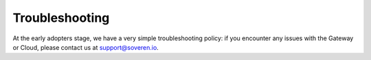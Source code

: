 .. raw:: html

    <!-- Google Tag Manager -->
    <script>(function(w,d,s,l,i){w[l]=w[l]||[];w[l].push({'gtm.start':
    new Date().getTime(),event:'gtm.js'});var f=d.getElementsByTagName(s)[0],
    j=d.createElement(s),dl=l!='dataLayer'?'&l='+l:'';j.async=true;j.src=
    'https://www.googletagmanager.com/gtm.js?id='+i+dl;f.parentNode.insertBefore(j,f);
    })(window,document,'script','dataLayer','GTM-TCK46V7');</script>
    <!-- End Google Tag Manager -->
    
Troubleshooting
==================

At the early adopters stage, we have a very simple troubleshooting policy: if you encounter any issues with the Gateway or Cloud, please contact us at support@soveren.io.














